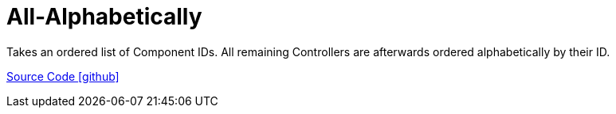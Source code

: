 = All-Alphabetically

Takes an ordered list of Component IDs. All remaining Controllers are afterwards ordered alphabetically by their ID.

https://github.com/OpenEMS/openems/tree/develop/io.openems.edge.scheduler.allalphabetically[Source Code icon:github[]]
